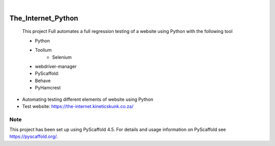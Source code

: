 .. These are examples of badges you might want to add to your README:
   please update the URLs accordingly

    .. image:: https://api.cirrus-ci.com/github/<USER>/The_Internet_Python.svg?branch=main
        :alt: Built Status
        :target: https://cirrus-ci.com/github/<USER>/The_Internet_Python
    .. image:: https://readthedocs.org/projects/The_Internet_Python/badge/?version=latest
        :alt: ReadTheDocs
        :target: https://The_Internet_Python.readthedocs.io/en/stable/
    .. image:: https://img.shields.io/coveralls/github/<USER>/The_Internet_Python/main.svg
        :alt: Coveralls
        :target: https://coveralls.io/r/<USER>/The_Internet_Python
    .. image:: https://img.shields.io/pypi/v/The_Internet_Python.svg
        :alt: PyPI-Server
        :target: https://pypi.org/project/The_Internet_Python/
    .. image:: https://img.shields.io/conda/vn/conda-forge/The_Internet_Python.svg
        :alt: Conda-Forge
        :target: https://anaconda.org/conda-forge/The_Internet_Python
    .. image:: https://pepy.tech/badge/The_Internet_Python/month
        :alt: Monthly Downloads
        :target: https://pepy.tech/project/The_Internet_Python
    .. image:: https://img.shields.io/twitter/url/http/shields.io.svg?style=social&label=Twitter
        :alt: Twitter
        :target: https://twitter.com/The_Internet_Python

.. image:: https://img.shields.io/badge/-PyScaffold-005CA0?logo=pyscaffold
    :alt: Project generated with PyScaffold
    :target: https://pyscaffold.org/

|

===================
The_Internet_Python
===================


    This project Full automates a full regression testing of a website using Python with the following tool
    
    - Python
    - Toolium
        - Selenium
    - webdriver-manager
    - PyScaffold: 
    - Behave
    - PyHamcrest


- Automating testing different elements of website using Python
- Test website: https://the-internet.kineticskunk.co.za/


.. _pyscaffold-notes:

Note
====

This project has been set up using PyScaffold 4.5. For details and usage
information on PyScaffold see https://pyscaffold.org/.
